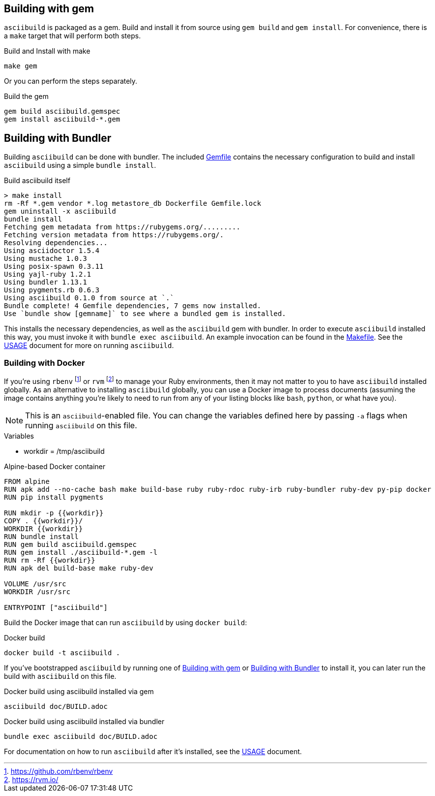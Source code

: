 [[gem]]
== Building with gem

`asciibuild` is packaged as a gem. Build and install it from source using `gem build` and `gem install`. For convenience, there is a `make` target that will perform both steps.

.Build and Install with make
[source,bash]
----
make gem
----

Or you can perform the steps separately.

.Build the gem
[source,bash]
----
gem build asciibuild.gemspec
gem install asciibuild-*.gem
----

[[bundler]]
== Building with Bundler

Building `asciibuild` can be done with bundler. The included link:../Gemfile[Gemfile] contains the necessary configuration to build and install `asciibuild` using a simple `bundle install`.

.Build asciibuild itself
----
> make install
rm -Rf *.gem vendor *.log metastore_db Dockerfile Gemfile.lock
gem uninstall -x asciibuild
bundle install
Fetching gem metadata from https://rubygems.org/.........
Fetching version metadata from https://rubygems.org/.
Resolving dependencies...
Using asciidoctor 1.5.4
Using mustache 1.0.3
Using posix-spawn 0.3.11
Using yajl-ruby 1.2.1
Using bundler 1.13.1
Using pygments.rb 0.6.3
Using asciibuild 0.1.0 from source at `.`
Bundle complete! 4 Gemfile dependencies, 7 gems now installed.
Use `bundle show [gemname]` to see where a bundled gem is installed.
----

This installs the necessary dependencies, as well as the `asciibuild` gem with bundler. In order to execute `asciibuild` installed this way, you must invoke it with `bundle exec asciibuild`. An example invocation can be found in the link:../Makefile[Makefile]. See the link:USAGE.adoc[USAGE] document for more on running `asciibuild`.

=== Building with Docker

If you're using `rbenv` footnote:[https://github.com/rbenv/rbenv] or `rvm` footnote:[https://rvm.io/] to manage your Ruby environments, then it may not matter to you to have `asciibuild` installed globally. As an alternative to installing `asciibuild` globally, you can use a Docker image to process documents (assuming the image contains anything you're likely to need to run from any of your listing blocks like `bash`, `python`, or what have you).

NOTE: This is an `asciibuild`-enabled file. You can change the variables defined here by passing `-a` flags when running `asciibuild` on this file.

:workdir: /tmp/asciibuild

.Variables
* workdir = {workdir}

.Alpine-based Docker container
[source,Dockerfile]
[asciibuild,Dockerfile,image=asciibuild,overwrite=true]
----
FROM alpine
RUN apk add --no-cache bash make build-base ruby ruby-rdoc ruby-irb ruby-bundler ruby-dev py-pip docker
RUN pip install pygments

RUN mkdir -p {{workdir}}
COPY . {{workdir}}/
WORKDIR {{workdir}}
RUN bundle install
RUN gem build asciibuild.gemspec
RUN gem install ./asciibuild-*.gem -l
RUN rm -Rf {{workdir}}
RUN apk del build-base make ruby-dev

VOLUME /usr/src
WORKDIR /usr/src

ENTRYPOINT ["asciibuild"]
----

Build the Docker image that can run `asciibuild` by using `docker build`:

.Docker build
[source,bash]
----
docker build -t asciibuild .
----

If you've bootstrapped `asciibuild` by running one of <<gem>> or <<bundler>> to install it, you can later run the build with `asciibuild` on this file.

.Docker build using asciibuild installed via gem
[source,bash]
----
asciibuild doc/BUILD.adoc
----

.Docker build using asciibuild installed via bundler
[source,bash]
----
bundle exec asciibuild doc/BUILD.adoc
----

For documentation on how to run `asciibuild` after it's installed, see the link:USAGE.adoc[USAGE] document.
